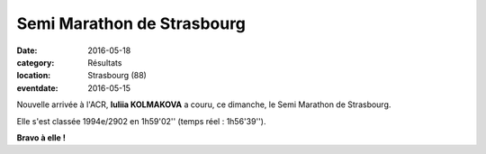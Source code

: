 Semi Marathon de Strasbourg
===========================

:date: 2016-05-18
:category: Résultats
:location: Strasbourg (88)
:eventdate: 2016-05-15

Nouvelle arrivée à l'ACR, **Iuliia KOLMAKOVA** a couru, ce dimanche, le Semi Marathon de Strasbourg.

Elle s'est classée 1994e/2902 en 1h59'02'' (temps réel : 1h56'39'').

**Bravo à elle !**
